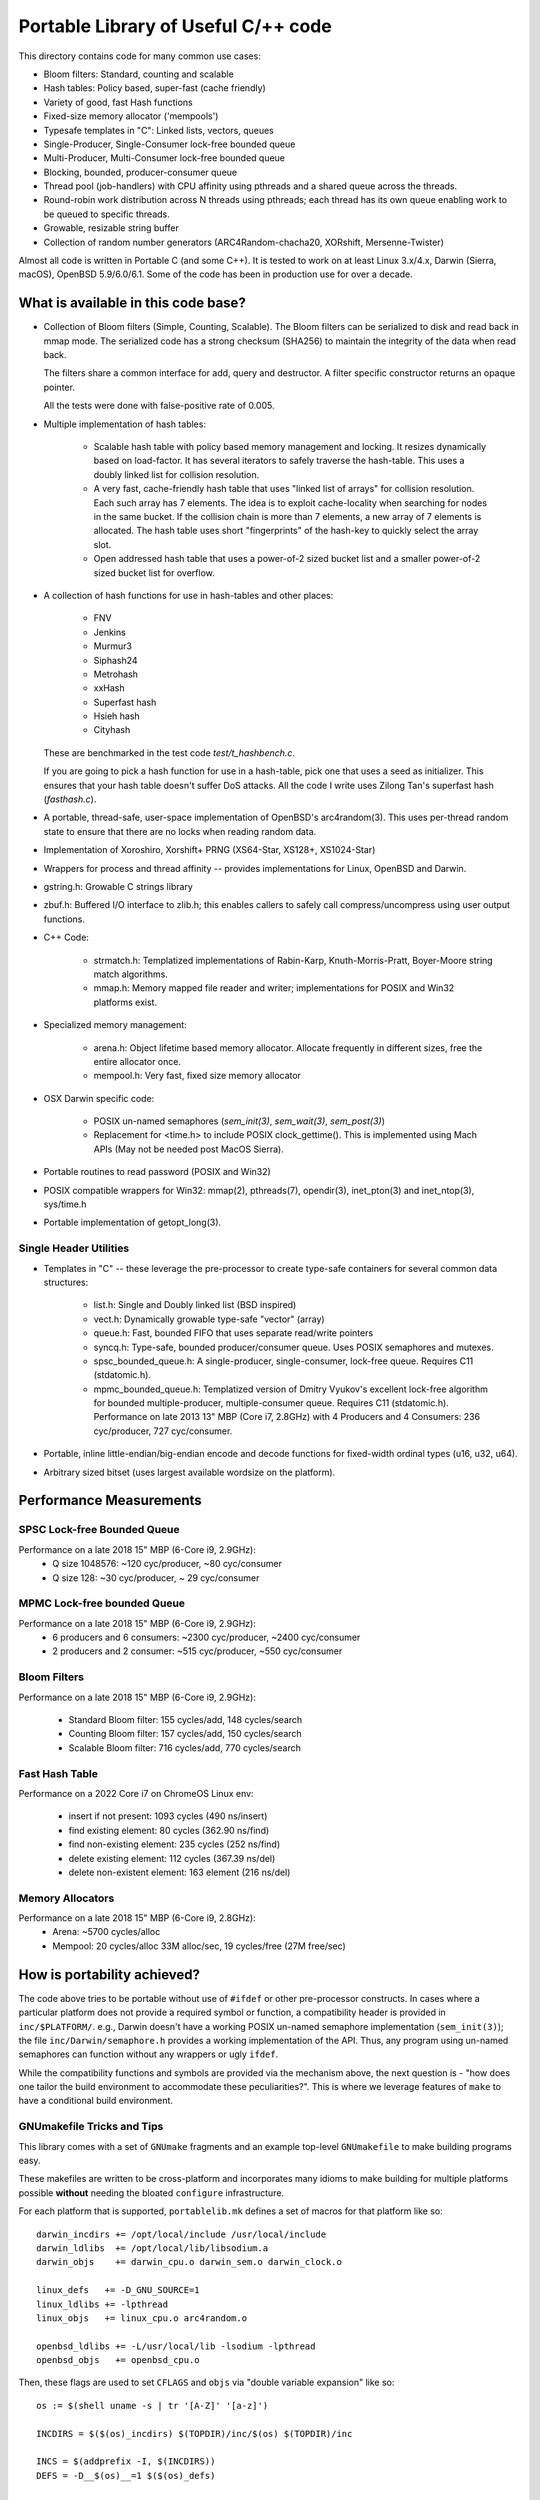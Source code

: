 ====================================
Portable Library of Useful C/++ code
====================================

This directory contains code for many common use cases:

- Bloom filters: Standard, counting and scalable
- Hash tables: Policy based, super-fast (cache friendly)
- Variety of good, fast Hash functions
- Fixed-size memory allocator ('mempools')
- Typesafe templates in "C": Linked lists, vectors, queues
- Single-Producer, Single-Consumer lock-free bounded queue
- Multi-Producer, Multi-Consumer lock-free bounded queue
- Blocking, bounded, producer-consumer queue
- Thread pool (job-handlers) with CPU affinity using pthreads and a
  shared queue across the threads.
- Round-robin work distribution across N threads using pthreads;
  each thread has its own queue enabling work to be queued to
  specific threads.
- Growable, resizable string buffer
- Collection of random number generators (ARC4Random-chacha20,
  XORshift, Mersenne-Twister)

Almost all code is written in Portable C (and some C++).  It is
tested to work on at least Linux 3.x/4.x, Darwin (Sierra, macOS),
OpenBSD 5.9/6.0/6.1. Some of the code has been in production use
for over a decade.

What is available in this code base?
====================================

- Collection of Bloom filters (Simple, Counting, Scalable). The
  Bloom filters can be serialized to disk and read back in mmap
  mode. The serialized code has a strong checksum (SHA256) to
  maintain the integrity of the data when read back.

  The filters share a common interface for add, query and destructor.
  A filter specific constructor returns an opaque pointer.

  All the tests were done with false-positive rate of 0.005.

- Multiple implementation of hash tables:

    * Scalable hash table with policy based memory management and
      locking. It resizes dynamically based on load-factor. It has
      several iterators to safely traverse the hash-table. This uses
      a doubly linked list for collision resolution.

    * A very fast, cache-friendly hash table that uses "linked list of arrays"
      for collision resolution. Each such array has 7 elements. The idea
      is to exploit cache-locality when searching for nodes in the
      same bucket. If the collision chain is more than 7 elements, a
      new array of 7 elements is allocated. The hash table uses short
      "fingerprints" of the hash-key to quickly select the array slot.

    * Open addressed hash table that uses a power-of-2 sized bucket
      list and a smaller power-of-2 sized bucket list for overflow.

- A collection of hash functions for use in hash-tables and other
  places:

    * FNV
    * Jenkins
    * Murmur3
    * Siphash24
    * Metrohash
    * xxHash
    * Superfast hash
    * Hsieh hash
    * Cityhash

  These are benchmarked in the test code *test/t_hashbench.c*.

  If you are going to pick a hash function for use in a hash-table,
  pick one that uses a seed as initializer. This ensures that your
  hash table doesn't suffer DoS attacks. All the code I write uses
  Zilong Tan's superfast hash (*fasthash.c*).

- A portable, thread-safe, user-space implementation of OpenBSD's
  arc4random(3). This uses per-thread random state to ensure that
  there are no locks when reading random data.

- Implementation of Xoroshiro, Xorshift+ PRNG (XS64-Star, XS128+,
  XS1024-Star)

- Wrappers for process and thread affinity -- provides
  implementations for Linux, OpenBSD and Darwin.

- gstring.h: Growable C strings library

- zbuf.h: Buffered I/O interface to zlib.h; this enables callers to
  safely call compress/uncompress using user output functions.

- C++ Code:

    * strmatch.h: Templatized implementations of Rabin-Karp,
      Knuth-Morris-Pratt, Boyer-Moore string match algorithms.

    * mmap.h: Memory mapped file reader and writer; implementations
      for POSIX and Win32 platforms exist.

- Specialized memory management:

    * arena.h: Object lifetime based memory allocator. Allocate
      frequently in different sizes, free the entire allocator once.

    * mempool.h: Very fast, fixed size memory allocator

- OSX Darwin specific code:

    * POSIX un-named semaphores (`sem_init(3)`, `sem_wait(3)`, `sem_post(3)`)
    * Replacement for <time.h> to include POSIX clock_gettime().
      This is implemented using Mach APIs (May not be needed post MacOS
      Sierra).

- Portable routines to read password (POSIX and Win32)

- POSIX compatible wrappers for Win32: mmap(2), pthreads(7),
  opendir(3), inet_pton(3) and inet_ntop(3), sys/time.h

- Portable implementation of getopt_long(3).

Single Header Utilities
-----------------------
- Templates in "C" -- these leverage the pre-processor to create type-safe
  containers for several common data structures:

    * list.h: Single and Doubly linked list (BSD inspired)
    * vect.h: Dynamically growable type-safe "vector" (array)
    * queue.h: Fast, bounded FIFO that uses separate read/write
      pointers
    * syncq.h: Type-safe, bounded producer/consumer queue. Uses
      POSIX semaphores and mutexes.
    * spsc_bounded_queue.h: A single-producer, single-consumer,
      lock-free queue. Requires C11 (stdatomic.h).
    * mpmc_bounded_queue.h: Templatized version of Dmitry Vyukov's
      excellent lock-free algorithm for bounded multiple-producer,
      multiple-consumer queue. Requires C11 (stdatomic.h).
      Performance on late 2013 13" MBP (Core i7, 2.8GHz) with 4
      Producers and 4 Consumers: 236 cyc/producer, 727 cyc/consumer.

- Portable, inline little-endian/big-endian encode and decode functions
  for fixed-width ordinal types (u16, u32, u64).

- Arbitrary sized bitset (uses largest available wordsize on the
  platform).


Performance Measurements
========================
SPSC Lock-free Bounded Queue
----------------------------
Performance on a late 2018 15" MBP (6-Core i9, 2.9GHz):
    * Q size 1048576: ~120 cyc/producer, ~80 cyc/consumer
    * Q size 128: ~30 cyc/producer, ~ 29 cyc/consumer

MPMC Lock-free bounded Queue
----------------------------
Performance on a late 2018 15" MBP (6-Core i9, 2.9GHz):
    * 6 producers and 6 consumers: ~2300 cyc/producer, ~2400 cyc/consumer
    * 2 producers and 2 consumer: ~515 cyc/producer, ~550 cyc/consumer

Bloom Filters
-------------
Performance on a late 2018 15" MBP (6-Core i9, 2.9GHz):

    * Standard Bloom filter: 155 cycles/add, 148 cycles/search
    * Counting Bloom filter: 157 cycles/add, 150 cycles/search
    * Scalable Bloom filter: 716 cycles/add, 770 cycles/search


Fast Hash Table
---------------
Performance on a 2022 Core i7 on ChromeOS Linux env:

    * insert if not present: 1093 cycles (490 ns/insert)
    * find existing element:  80 cycles (362.90 ns/find)
    * find non-existing element: 235 cycles (252 ns/find)
    * delete existing element: 112 cycles (367.39 ns/del)
    * delete non-existent element: 163 element (216 ns/del)

Memory Allocators
-----------------
Performance on a late 2018 15" MBP (6-Core i9, 2.8GHz):
    * Arena: ~5700 cycles/alloc
    * Mempool: 20 cycles/alloc 33M alloc/sec, 19 cycles/free (27M free/sec)

How is portability achieved?
============================
The code above tries to be portable without use of ``#ifdef`` or
other pre-processor constructs. In cases where a particular platform
does not provide a required symbol or function, a compatibility
header is provided in ``inc/$PLATFORM/``. e.g., Darwin doesn't have
a working POSIX un-named semaphore implementation (``sem_init(3)``);
the file ``inc/Darwin/semaphore.h`` provides a working
implementation of the API. Thus, any program using un-named
semaphores can function without any wrappers or ugly ``ifdef``.

While the compatibility functions and symbols are provided via the
mechanism above, the next question is - "how does one tailor the
build environment to accommodate these peculiarities?". This is
where we leverage features of ``make`` to have a conditional build
environment.

GNUmakefile Tricks and Tips
---------------------------
This library comes with a set of ``GNUmake`` fragments and an
example top-level ``GNUmakefile`` to make building programs easy.

These makefiles are written to be cross-platform and incorporates
many idioms to make building for multiple platforms possible
**without** needing the bloated ``configure`` infrastructure.

For each platform that is supported, ``portablelib.mk`` defines a
set of macros for that platform like so::

    darwin_incdirs += /opt/local/include /usr/local/include
    darwin_ldlibs  += /opt/local/lib/libsodium.a
    darwin_objs    += darwin_cpu.o darwin_sem.o darwin_clock.o

    linux_defs   += -D_GNU_SOURCE=1
    linux_ldlibs += -lpthread
    linux_objs   += linux_cpu.o arc4random.o

    openbsd_ldlibs += -L/usr/local/lib -lsodium -lpthread
    openbsd_objs   += openbsd_cpu.o


Then, these flags are used to set ``CFLAGS`` and ``objs`` via
"double variable expansion"  like so::

    os := $(shell uname -s | tr '[A-Z]' '[a-z]')

    INCDIRS = $($(os)_incdirs) $(TOPDIR)/inc/$(os) $(TOPDIR)/inc

    INCS = $(addprefix -I, $(INCDIRS))
    DEFS = -D__$(os)__=1 $($(os)_defs)

    CFLAGS = -g -O2 $(INCS) $(DEFS)
    LDFLAGS = $($(os)_ldlibs)


In similar fashion, the list of object files to be built is expanded
to include platform specific object files.
This Makefile feature allows us to separate platform specific
peculiarities without the mess of ``autoconf`` and ``automake``.

What is in the *tools/* subdirectory?
=====================================
The *tools* subdirectory has several utility scripts that are useful
for the productive programmer.

mkgetopt.py
-----------
This script generates command line parsing routines from a human readable
specification file. For more details, see *tools/mkgetopt-manual.rst*.
A fully usable example specification is in *tools/example.in*.

depweed.py
----------
Parse ``gcc -MM -MD`` output and validate each of the dependents. If
any dependent file doesn't exist, then the owning ``.d`` file is
deleted. This script is most-useful in a GNUmakefile: instead of
``include $(depfiles)``, one can now do::

    include $(shell depweed.py $(depfiles))

This makes sure that invalid dependencies never make it into the
Makefile.

The sample ``Sample-GNUMakefile`` in the top-dir is a good reference for
incorporating these ideas and library into a larger program.

.. vim: ft=rst:sw=4:ts=4:expandtab:tw=78:
